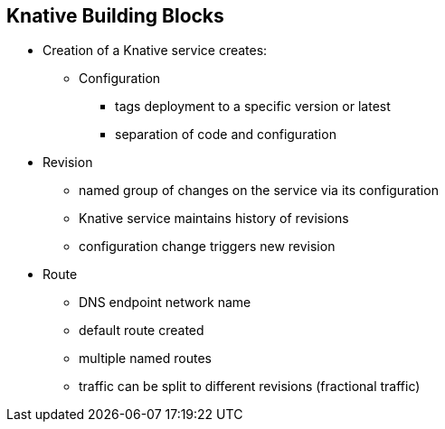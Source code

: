 :data-uri:
:noaudio:

== Knative Building Blocks

* Creation of a Knative service creates:
** Configuration
*** tags deployment to a specific version or latest
*** separation of code and configuration
* Revision
** named group of changes on the service via its configuration
** Knative service maintains history of revisions
** configuration change triggers new revision
* Route
** DNS endpoint network name
** default route created
** multiple named routes
** traffic can be split to different revisions (fractional traffic)


ifdef::showscript[]

Transcript:

endif::showscript[]
